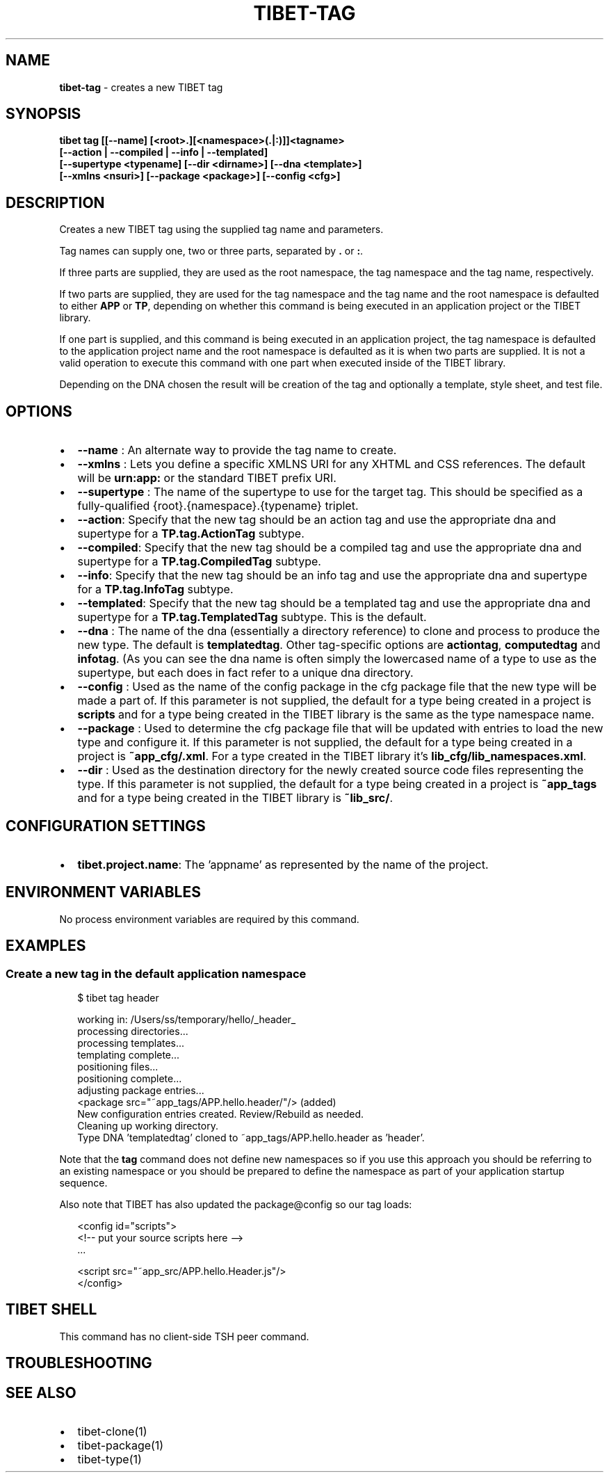 .TH "TIBET\-TAG" "1" "October 2021" "" ""
.SH "NAME"
\fBtibet-tag\fR \- creates a new TIBET tag
.SH SYNOPSIS
.P
\fBtibet tag [[\-\-name] [<root>\.][<namespace>(\.|:)]]<tagname>
    [\-\-action | \-\-compiled | \-\-info | \-\-templated]
    [\-\-supertype <typename] [\-\-dir <dirname>] [\-\-dna <template>]
    [\-\-xmlns <nsuri>] [\-\-package <package>] [\-\-config <cfg>]\fP
.SH DESCRIPTION
.P
Creates a new TIBET tag using the supplied tag name and parameters\.
.P
Tag names can supply one, two or three parts, separated by \fB\|\.\fP or \fB:\fP\|\.
.P
If three parts are supplied, they are used as the root namespace,
the tag namespace and the tag name, respectively\.
.P
If two parts are supplied, they are used for the tag namespace and the tag
name and the root namespace is defaulted to either \fBAPP\fP or \fBTP\fP, depending on
whether this command is being executed in an application project or the TIBET
library\.
.P
If one part is supplied, and this command is being executed in an application
project, the tag namespace is defaulted to the application project name and
the root namespace is defaulted as it is when two parts are supplied\. It is not
a valid operation to execute this command with one part when executed inside of
the TIBET library\.
.P
Depending on the DNA chosen the result will be creation of the tag and
optionally a template, style sheet, and test file\.
.SH OPTIONS
.RS 0
.IP \(bu 2
\fB\-\-name\fP :
An alternate way to provide the tag name to create\.
.IP \(bu 2
\fB\-\-xmlns\fP :
Lets you define a specific XMLNS URI for any XHTML and CSS references\. The
default will be \fBurn:app:\fP or the standard TIBET prefix URI\.
.IP \(bu 2
\fB\-\-supertype\fP :
The name of the supertype to use for the target tag\. This should be
specified as a fully\-qualified {root}\.{namespace}\.{typename} triplet\.
.IP \(bu 2
\fB\-\-action\fP:
Specify that the new tag should be an action tag and use the appropriate dna
and supertype for a \fBTP\.tag\.ActionTag\fP subtype\.
.IP \(bu 2
\fB\-\-compiled\fP:
Specify that the new tag should be a compiled tag and use the appropriate
dna and supertype for a \fBTP\.tag\.CompiledTag\fP subtype\.
.IP \(bu 2
\fB\-\-info\fP:
Specify that the new tag should be an info tag and use the appropriate
dna and supertype for a \fBTP\.tag\.InfoTag\fP subtype\.
.IP \(bu 2
\fB\-\-templated\fP:
Specify that the new tag should be a templated tag and use the appropriate
dna and supertype for a \fBTP\.tag\.TemplatedTag\fP subtype\. This is the default\.
.IP \(bu 2
\fB\-\-dna\fP :
The name of the dna (essentially a directory reference) to clone and process
to produce the new type\. The default is \fBtemplatedtag\fP\|\. Other tag\-specific
options are \fBactiontag\fP, \fBcomputedtag\fP and \fBinfotag\fP\|\. (As you can see the dna
name is often simply the lowercased name of a type to use as the supertype, but
each does in fact refer to a unique dna directory\.
.IP \(bu 2
\fB\-\-config\fP :
Used as the name of the config package in the cfg package file that the
new type will be made a part of\. If this parameter is not supplied, the default
for a type being created in a project is \fBscripts\fP and for a type being created
in the TIBET library is the same as the type namespace name\.
.IP \(bu 2
\fB\-\-package\fP :
Used to determine the cfg package file that will be updated with entries to
load the new type and configure it\. If this parameter is not supplied, the
default for a type being created in a project is \fB~app_cfg/\.xml\fP\|\. For
a type created in the TIBET library it's \fBlib_cfg/lib_namespaces\.xml\fP\|\.
.IP \(bu 2
\fB\-\-dir\fP :
Used as the destination directory for the newly created source code files
representing the type\. If this parameter is not supplied, the default for a type
being created in a project is \fB~app_tags\fP and for a type being created in
the TIBET library is \fB~lib_src/\fP\|\.

.RE
.SH CONFIGURATION SETTINGS
.RS 0
.IP \(bu 2
\fBtibet\.project\.name\fP:
The 'appname' as represented by the name of the project\.

.RE
.SH ENVIRONMENT VARIABLES
.P
No process environment variables are required by this command\.
.SH EXAMPLES
.SS Create a new tag in the default application namespace
.P
.RS 2
.nf
$ tibet tag header

working in: /Users/ss/temporary/hello/_header_
processing directories\.\.\.
processing templates\.\.\.
templating complete\.\.\.
positioning files\.\.\.
positioning complete\.\.\.
adjusting package entries\.\.\.
<package src="~app_tags/APP\.hello\.header/"/> (added)
New configuration entries created\. Review/Rebuild as needed\.
Cleaning up working directory\.
Type DNA 'templatedtag' cloned to ~app_tags/APP\.hello\.header as 'header'\.
.fi
.RE
.P
Note that the \fBtag\fP command does not define new namespaces so if you use this
approach you should be referring to an existing namespace or you should be
prepared to define the namespace as part of your application startup sequence\.
.P
Also note that TIBET has also updated the package@config so our tag loads:
.P
.RS 2
.nf
<config id="scripts">
    <!\-\- put your source scripts here \-\->
    \.\.\.

    <script src="~app_src/APP\.hello\.Header\.js"/>
</config>
.fi
.RE
.SH TIBET SHELL
.P
This command has no client\-side TSH peer command\.
.SH TROUBLESHOOTING
.SH SEE ALSO
.RS 0
.IP \(bu 2
tibet\-clone(1)
.IP \(bu 2
tibet\-package(1)
.IP \(bu 2
tibet\-type(1)

.RE

